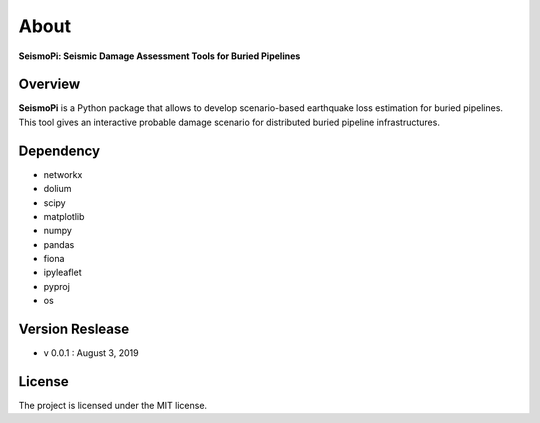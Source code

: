 About
=============
**SeismoPi: Seismic Damage Assessment Tools for Buried Pipelines**

Overview
--------
**SeismoPi** is a Python package that allows to develop scenario-based earthquake loss estimation for buried pipelines. This tool gives an interactive probable damage scenario for distributed buried pipeline infrastructures.


Dependency
----------
* networkx
* dolium
* scipy
* matplotlib
* numpy
* pandas
* fiona
* ipyleaflet
* pyproj
* os


Version Reslease
-----------------
* v 0.0.1 : August 3, 2019


License
-----------------
The project is licensed under the MIT license.
